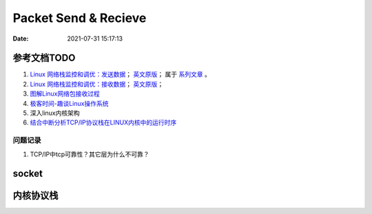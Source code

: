
======================
Packet Send & Recieve
======================

:Date:   2021-07-31 15:17:13


参考文档TODO
=============

1. `Linux 网络栈监控和调优：发送数据 <http://arthurchiao.art/blog/tuning-stack-tx-zh/>`__；
   `英文原版 <https://blog.packagecloud.io/eng/2017/02/06/monitoring-tuning-linux-networking-stack-sending-data/>`__；
   属于 `系列文章 <https://www.privateinternetaccess.com/blog/linux-networking-stack-from-the-ground-up-part-1/>`__ 。

2. `Linux 网络栈监控和调优：接收数据 <http://arthurchiao.art/blog/tuning-stack-rx-zh/>`__；
   `英文原版 <https://blog.packagecloud.io/eng/2016/06/22/monitoring-tuning-linux-networking-stack-receiving-data/>`__；

3. `图解Linux网络包接收过程 <https://mp.weixin.qq.com/s/GoYDsfy9m0wRoXi_NCfCmg>`__

4. `极客时间-趣谈Linux操作系统 <https://zter.ml/>`__

5. 深入linux内核架构
6. `结合中断分析TCP/IP协议栈在LINUX内核中的运行时序 <https://www.cnblogs.com/ypholic/p/14337328.html>`__



问题记录
------------
1. TCP/IP中tcp可靠性？其它层为什么不可靠？


socket
============





内核协议栈
=============
